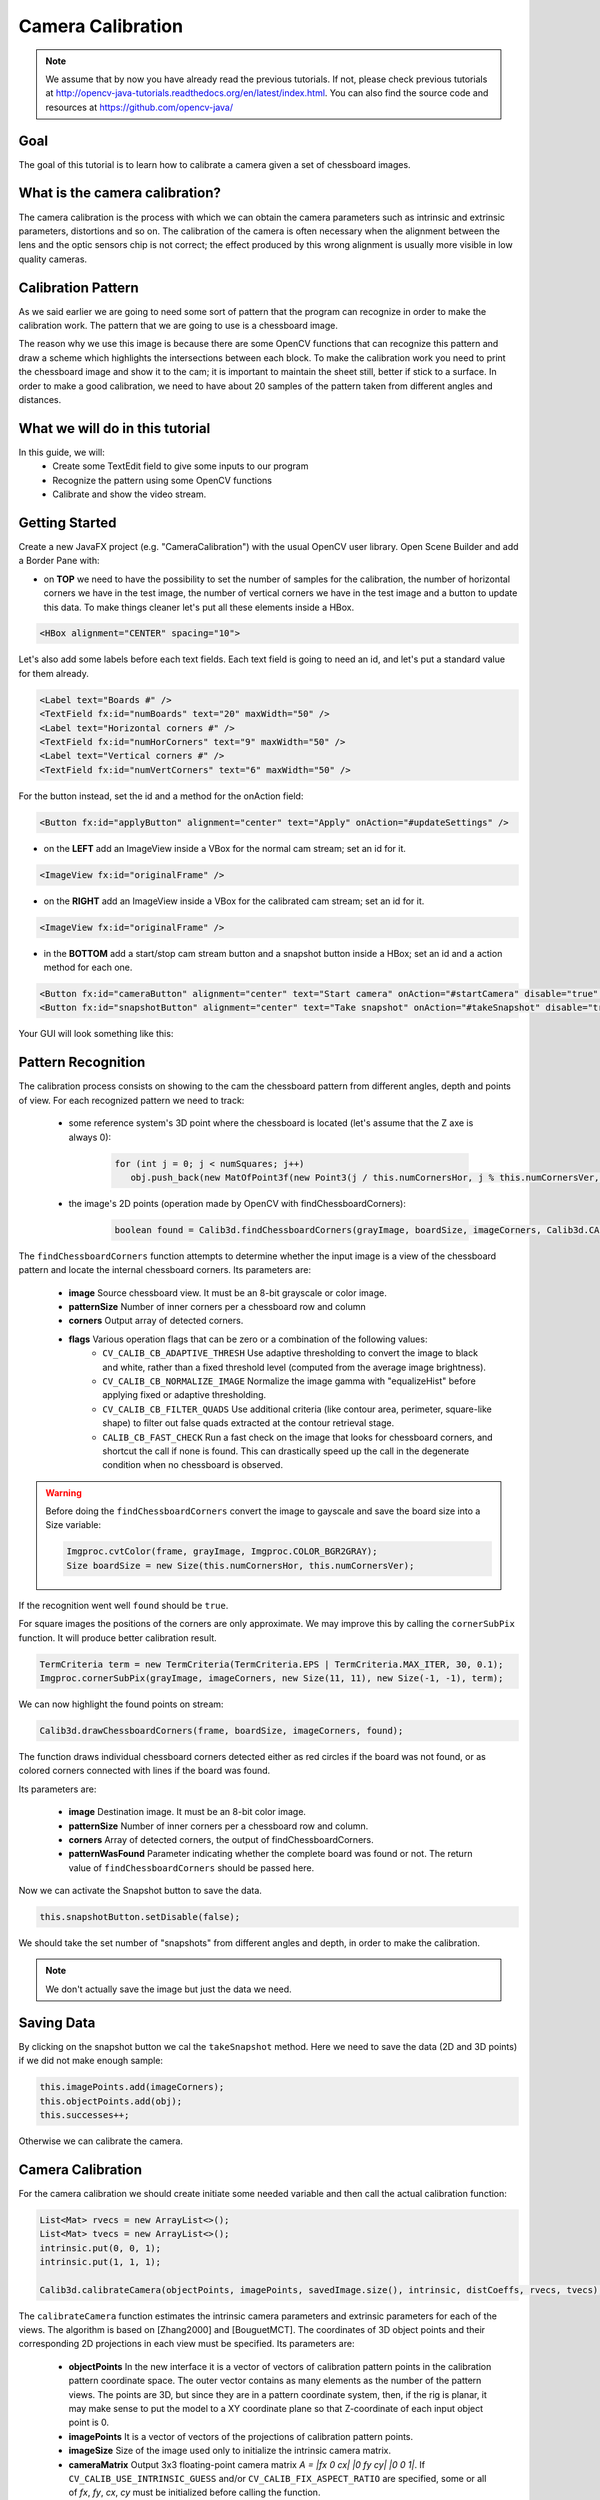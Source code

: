 ==================
Camera Calibration
==================

.. note:: We assume that by now you have already read the previous tutorials. If not, please check previous tutorials at `<http://opencv-java-tutorials.readthedocs.org/en/latest/index.html>`_. You can also find the source code and resources at `<https://github.com/opencv-java/>`_

Goal
----
The goal of this tutorial is to learn how to calibrate a camera given a set of chessboard images.

What is the camera calibration?
-------------------------------
The camera calibration is the process with which we can obtain the camera parameters such as intrinsic and extrinsic parameters, distortions and so on. The calibration of the camera is often necessary when the alignment between the lens and the optic sensors chip is not correct; the effect produced by this wrong alignment is usually more visible in low quality cameras.

Calibration Pattern
-------------------
As we said earlier we are going to need some sort of pattern that the program can recognize in order to make the calibration work. The pattern that we are going to use is a chessboard image.

.. image:: _static/05-00.png

The reason why we use this image is because there are some OpenCV functions that can recognize this pattern and draw a scheme which highlights the intersections between each block.
To make the calibration work you need to print the chessboard image and show it to the cam; it is important to maintain the sheet still, better if stick to a surface.
In order to make a good calibration, we need to have about 20 samples of the pattern taken from different angles and distances.

What we will do in this tutorial
--------------------------------
In this guide, we will:
 * Create some TextEdit field to give some inputs to our program
 * Recognize the pattern using some OpenCV functions
 * Calibrate and show the video stream.

Getting Started
---------------
Create a new JavaFX project (e.g. "CameraCalibration") with the usual OpenCV user library.
Open Scene Builder and add a Border Pane with:

- on **TOP** we need to have the possibility to set the number of samples for the calibration, the number of horizontal corners we have in the test image, the number of vertical corners we have in the test image and a button to update this data. To make things cleaner let's put all these elements inside a HBox.

.. code-block:: xml

    <HBox alignment="CENTER" spacing="10">

Let's also add some labels before each text fields.
Each text field is going to need an id, and let's put a standard value for them already.

.. code-block:: xml

    <Label text="Boards #" />
    <TextField fx:id="numBoards" text="20" maxWidth="50" />
    <Label text="Horizontal corners #" />
    <TextField fx:id="numHorCorners" text="9" maxWidth="50" />
    <Label text="Vertical corners #" />
    <TextField fx:id="numVertCorners" text="6" maxWidth="50" />

For the button instead, set the id and a method for the onAction field:

.. code-block:: xml

    <Button fx:id="applyButton" alignment="center" text="Apply" onAction="#updateSettings" />

- on the **LEFT** add an ImageView inside a VBox for the normal cam stream; set an id for it.

.. code-block:: xml

    <ImageView fx:id="originalFrame" />

- on the **RIGHT** add an ImageView inside a VBox for the calibrated cam stream; set an id for it.

.. code-block:: xml

    <ImageView fx:id="originalFrame" />

- in the **BOTTOM** add a start/stop cam stream button and a snapshot button inside a HBox; set an id and a action method for each one.

.. code-block:: xml

    <Button fx:id="cameraButton" alignment="center" text="Start camera" onAction="#startCamera" disable="true" />
    <Button fx:id="snapshotButton" alignment="center" text="Take snapshot" onAction="#takeSnapshot" disable="true" />

Your GUI will look something like this:

.. image:: _static/05-03.png

Pattern Recognition
-------------------
The calibration process consists on showing to the cam the chessboard pattern from different angles, depth and points of view. For each recognized pattern we need to track:

 - some reference system's 3D point where the chessboard is located (let's assume that the Z axe is always 0):

	.. code-block:: java

		for (int j = 0; j < numSquares; j++)
		   obj.push_back(new MatOfPoint3f(new Point3(j / this.numCornersHor, j % this.numCornersVer, 0.0f)));

 - the image's 2D points (operation made by OpenCV with findChessboardCorners):

	.. code-block:: java

		boolean found = Calib3d.findChessboardCorners(grayImage, boardSize, imageCorners, Calib3d.CALIB_CB_ADAPTIVE_THRESH + Calib3d.CALIB_CB_NORMALIZE_IMAGE + Calib3d.CALIB_CB_FAST_CHECK);

The ``findChessboardCorners`` function attempts to determine whether the input image is a view of the chessboard pattern and locate the internal chessboard corners.
Its parameters are:

 - **image** Source chessboard view. It must be an 8-bit grayscale or color image.
 - **patternSize** Number of inner corners per a chessboard row and column
 - **corners** Output array of detected corners.
 - **flags** Various operation flags that can be zero or a combination of the following values:
	- ``CV_CALIB_CB_ADAPTIVE_THRESH`` Use adaptive thresholding to convert the image to black and white, rather than a fixed threshold level (computed from the average image brightness).
	- ``CV_CALIB_CB_NORMALIZE_IMAGE`` Normalize the image gamma with "equalizeHist" before applying fixed or adaptive thresholding.
	- ``CV_CALIB_CB_FILTER_QUADS`` Use additional criteria (like contour area, perimeter, square-like shape) to filter out false quads extracted at the contour retrieval stage.
	- ``CALIB_CB_FAST_CHECK`` Run a fast check on the image that looks for chessboard corners, and shortcut the call if none is found. This can drastically speed up the call in the degenerate condition when no chessboard is observed.

.. warning:: Before doing the ``findChessboardCorners`` convert the image to gayscale and save the board size into a Size variable:

	.. code-block:: java

	    Imgproc.cvtColor(frame, grayImage, Imgproc.COLOR_BGR2GRAY);
	    Size boardSize = new Size(this.numCornersHor, this.numCornersVer);

If the recognition went well ``found`` should be ``true``.

For square images the positions of the corners are only approximate. We may improve this by calling the ``cornerSubPix`` function. It will produce better calibration result.

.. code-block:: java

    TermCriteria term = new TermCriteria(TermCriteria.EPS | TermCriteria.MAX_ITER, 30, 0.1);
    Imgproc.cornerSubPix(grayImage, imageCorners, new Size(11, 11), new Size(-1, -1), term);

We can now highlight the found points on stream:

.. code-block:: java

    Calib3d.drawChessboardCorners(frame, boardSize, imageCorners, found);

The function draws individual chessboard corners detected either as red circles if the board was not found, or as colored corners connected with lines if the board was found.

Its parameters are:

 - **image** Destination image. It must be an 8-bit color image.
 - **patternSize** Number of inner corners per a chessboard row and column.
 - **corners** Array of detected corners, the output of findChessboardCorners.
 - **patternWasFound** Parameter indicating whether the complete board was found or not. The return value of ``findChessboardCorners`` should be passed here.

Now we can activate the Snapshot button to save the data.

.. code-block:: java

    this.snapshotButton.setDisable(false);

.. image:: _static/05-01.png

.. image:: _static/05-02.png

We should take the set number of "snapshots" from different angles and depth, in order to make the calibration.

.. note:: We don't actually save the image but just the data we need.

Saving Data
-----------
By clicking on the snapshot button we cal the ``takeSnapshot`` method. Here we need to save the data (2D and 3D points)  if we did not make enough sample:

.. code-block:: java

    this.imagePoints.add(imageCorners);
    this.objectPoints.add(obj);
    this.successes++;

Otherwise we can calibrate the camera.

Camera Calibration
------------------
For the camera calibration we should create initiate some needed variable and then call the actual calibration function:

.. code-block:: java

    List<Mat> rvecs = new ArrayList<>();
    List<Mat> tvecs = new ArrayList<>();
    intrinsic.put(0, 0, 1);
    intrinsic.put(1, 1, 1);

    Calib3d.calibrateCamera(objectPoints, imagePoints, savedImage.size(), intrinsic, distCoeffs, rvecs, tvecs);

The ``calibrateCamera`` function estimates the intrinsic camera parameters and extrinsic parameters for each of the views. The algorithm is based on [Zhang2000] and [BouguetMCT]. The coordinates of 3D object points and their corresponding 2D projections in each view must be specified.
Its parameters are:

 - **objectPoints** In the new interface it is a vector of vectors of calibration pattern points in the calibration pattern coordinate space. The outer vector contains as many elements as the number of the pattern views. The points are 3D, but since they are in a pattern coordinate system, then, if the rig is planar, it may make sense to put the model to a XY coordinate plane so that Z-coordinate of each input object point is 0.
 - **imagePoints** It is a vector of vectors of the projections of calibration pattern points.
 - **imageSize** Size of the image used only to initialize the intrinsic camera matrix.
 - **cameraMatrix** Output 3x3 floating-point camera matrix *A = |fx 0 cx| |0 fy cy| |0 0 1|*. If ``CV_CALIB_USE_INTRINSIC_GUESS`` and/or ``CV_CALIB_FIX_ASPECT_RATIO`` are specified, some or all of *fx*, *fy*, *cx*, *cy* must be initialized before calling the function.
 - **distCoeffs** Output vector of distortion coefficients of 4, 5, or 8 elements.
 - **rvecs** Output vector of rotation vectors estimated for each pattern view. That is, each k-th rotation vector together with the corresponding k-th translation vector.
 - **tvecs** Output vector of translation vectors estimated for each pattern view.

We ran calibration and got camera's matrix with the distortion coefficients we may want to correct the image using ``undistort`` function:

.. code-block:: java

    if (this.isCalibrated)
    {
	// prepare the undistored image
	Mat undistored = new Mat();
	Imgproc.undistort(frame, undistored, intrinsic, distCoeffs);
	undistoredImage = mat2Image(undistored);
    }

The ``undistort`` function transforms an image to compensate radial and tangential lens distortion.

Source Code
-----------
- `CameraCalibration.java <https://github.com/opencv-java/camera-calibration/blob/master/src/application/CameraCalibration.java>`_

.. code-block:: java

    public class CameraCalibration extends Application {
	@Override
	public void start(Stage primaryStage) {
		try {
			// load the FXML resource
			FXMLLoader loader = new FXMLLoader(getClass().getResource("CC_FX.fxml"));
			// store the root element so that the controllers can use it
			BorderPane rootElement = (BorderPane) loader.load();
			// set a whitesmoke background
			rootElement.setStyle("-fx-background-color: whitesmoke;");
			// create and style a scene
			Scene scene = new Scene(rootElement, 800, 600);
			scene.getStylesheets().add(getClass().getResource("application.css").toExternalForm());
			// create the stage with the given title and the previously created
			// scene
			primaryStage.setTitle("Camera Calibration");
			primaryStage.setScene(scene);
			// init the controller variables
			CC_Controller controller = loader.getController();
			controller.init();
			// show the GUI
			primaryStage.show();
		} catch(Exception e) {
			e.printStackTrace();
		}
	}

	public static void main(String[] args) {
		// load the native OpenCV library
		System.loadLibrary(Core.NATIVE_LIBRARY_NAME);

		launch(args);
	}
    }

- `CC_Controller.java <https://github.com/opencv-java/camera-calibration/blob/master/src/application/CC_Controller.java>`_

.. code-block:: java

    public class CC_Controller {
	// FXML buttons
		@FXML
		private Button cameraButton;
		@FXML
		private Button applyButton;
		@FXML
		private Button snapshotButton;
		// the FXML area for showing the current frame (before calibration)
		@FXML
		private ImageView originalFrame;
		// the FXML area for showing the current frame (after calibration)
		@FXML
		private ImageView calibratedFrame;
		// info related to the calibration process
		@FXML
		private TextField numBoards;
		@FXML
		private TextField numHorCorners;
		@FXML
		private TextField numVertCorners;

		// a timer for acquiring the video stream
		private Timer timer;
		// the OpenCV object that performs the video capture
		private VideoCapture capture;
		// a flag to change the button behavior
		private boolean cameraActive;
		// the saved chessboard image
		private Mat savedImage;
		// the calibrated camera frame
		private Image undistoredImage,CamStream;
		// various variables needed for the calibration
		private List<Mat> imagePoints;
		private List<Mat> objectPoints;
		private MatOfPoint3f obj;
		private MatOfPoint2f imageCorners;
		private int boardsNumber;
		private int numCornersHor;
		private int numCornersVer;
		private int successes;
		private Mat intrinsic;
		private Mat distCoeffs;
		private boolean isCalibrated;

		/**
		 * Init all the (global) variables needed in the controller
		 */
		protected void init()
		{
			this.capture = new VideoCapture();
			this.cameraActive = false;
			this.obj = new MatOfPoint3f();
			this.imageCorners = new MatOfPoint2f();
			this.savedImage = new Mat();
			this.undistoredImage = null;
			this.imagePoints = new ArrayList<>();
			this.objectPoints = new ArrayList<>();
			this.intrinsic = new Mat(3, 3, CvType.CV_32FC1);
			this.distCoeffs = new Mat();
			this.successes = 0;
			this.isCalibrated = false;
		}

		/**
		 * Store all the chessboard properties, update the UI and prepare other
		 * needed variables
		 */
		@FXML
		protected void updateSettings()
		{
			this.boardsNumber = Integer.parseInt(this.numBoards.getText());
			this.numCornersHor = Integer.parseInt(this.numHorCorners.getText());
			this.numCornersVer = Integer.parseInt(this.numVertCorners.getText());
			int numSquares = this.numCornersHor * this.numCornersVer;
			for (int j = 0; j < numSquares; j++)
				obj.push_back(new MatOfPoint3f(new Point3(j / this.numCornersHor, j % this.numCornersVer, 0.0f)));
			this.cameraButton.setDisable(false);
		}

		/**
		 * The action triggered by pushing the button on the GUI
		 */
		@FXML
		protected void startCamera()
		{
			if (!this.cameraActive)
			{
				// start the video capture
				this.capture.open(0);

				// is the video stream available?
				if (this.capture.isOpened())
				{
					this.cameraActive = true;

					// grab a frame every 33 ms (30 frames/sec)
					TimerTask frameGrabber = new TimerTask() {
						@Override
						public void run()
						{
							CamStream=grabFrame();
							// show the original frames
							Platform.runLater(new Runnable() {
								@Override
					            public void run() {
									originalFrame.setImage(CamStream);
									// set fixed width
									originalFrame.setFitWidth(380);
									// preserve image ratio
									originalFrame.setPreserveRatio(true);
									// show the original frames
									calibratedFrame.setImage(undistoredImage);
									// set fixed width
									calibratedFrame.setFitWidth(380);
									// preserve image ratio
									calibratedFrame.setPreserveRatio(true);
					            	}
								});

						}
					};
					this.timer = new Timer();
					this.timer.schedule(frameGrabber, 0, 33);

					// update the button content
					this.cameraButton.setText("Stop Camera");
				}
				else
				{
					// log the error
					System.err.println("Impossible to open the camera connection...");
				}
			}
			else
			{
				// the camera is not active at this point
				this.cameraActive = false;
				// update again the button content
				this.cameraButton.setText("Start Camera");
				// stop the timer
				if (this.timer != null)
				{
					this.timer.cancel();
					this.timer = null;
				}
				// release the camera
				this.capture.release();
				// clean the image areas
				originalFrame.setImage(null);
				calibratedFrame.setImage(null);
			}
		}

		/**
		 * Get a frame from the opened video stream (if any)
		 *
		 * @return the {@link Image} to show
		 */
		private Image grabFrame()
		{
			// init everything
			Image imageToShow = null;
			Mat frame = new Mat();

			// check if the capture is open
			if (this.capture.isOpened())
			{
				try
				{
					// read the current frame
					this.capture.read(frame);

					// if the frame is not empty, process it
					if (!frame.empty())
					{
						// show the chessboard pattern
						this.findAndDrawPoints(frame);

						if (this.isCalibrated)
						{
							// prepare the undistored image
							Mat undistored = new Mat();
							Imgproc.undistort(frame, undistored, intrinsic, distCoeffs);
							undistoredImage = mat2Image(undistored);
						}

						// convert the Mat object (OpenCV) to Image (JavaFX)
						imageToShow = mat2Image(frame);
					}

				}
				catch (Exception e)
				{
					// log the (full) error
					System.err.print("ERROR");
					e.printStackTrace();
				}
			}

			return imageToShow;
		}

		/**
		 * Take a snapshot to be used for the calibration process
		 */
		@FXML
		protected void takeSnapshot()
		{
			if (this.successes < this.boardsNumber)
			{
				// save all the needed values
				this.imagePoints.add(imageCorners);
				this.objectPoints.add(obj);
				this.successes++;
			}

			// reach the correct number of images needed for the calibration
			if (this.successes == this.boardsNumber)
			{
				this.calibrateCamera();
			}
		}

		/**
		 * Find and draws the points needed for the calibration on the chessboard
		 *
		 * @param frame
		 *            the current frame
		 * @return the current number of successfully identified chessboards as an
		 *         int
		 */
		private void findAndDrawPoints(Mat frame)
		{
			// init
			Mat grayImage = new Mat();

			// I would perform this operation only before starting the calibration
			// process
			if (this.successes < this.boardsNumber)
			{
				// convert the frame in gray scale
				Imgproc.cvtColor(frame, grayImage, Imgproc.COLOR_BGR2GRAY);
				// the size of the chessboard
				Size boardSize = new Size(this.numCornersHor, this.numCornersVer);
				// look for the inner chessboard corners
				boolean found = Calib3d.findChessboardCorners(grayImage, boardSize, imageCorners,
						Calib3d.CALIB_CB_ADAPTIVE_THRESH + Calib3d.CALIB_CB_NORMALIZE_IMAGE + Calib3d.CALIB_CB_FAST_CHECK);
				// all the required corners have been found...
				if (found)
				{
					// optimization
					TermCriteria term = new TermCriteria(TermCriteria.EPS | TermCriteria.MAX_ITER, 30, 0.1);
					Imgproc.cornerSubPix(grayImage, imageCorners, new Size(11, 11), new Size(-1, -1), term);
					// save the current frame for further elaborations
					grayImage.copyTo(this.savedImage);
					// show the chessboard inner corners on screen
					Calib3d.drawChessboardCorners(frame, boardSize, imageCorners, found);

					// enable the option for taking a snapshot
					this.snapshotButton.setDisable(false);
				}
				else
				{
					this.snapshotButton.setDisable(true);
				}
			}
		}

		/**
		 * The effective camera calibration, to be performed once in the program
		 * execution
		 */
		private void calibrateCamera()
		{
			// init needed variables according to OpenCV docs
			List<Mat> rvecs = new ArrayList<>();
			List<Mat> tvecs = new ArrayList<>();
			intrinsic.put(0, 0, 1);
			intrinsic.put(1, 1, 1);
			// calibrate!
			Calib3d.calibrateCamera(objectPoints, imagePoints, savedImage.size(), intrinsic, distCoeffs, rvecs, tvecs);
			this.isCalibrated = true;

			// you cannot take other snapshot, at this point...
			this.snapshotButton.setDisable(true);
		}

		/**
		 * Convert a Mat object (OpenCV) in the corresponding Image for JavaFX
		 *
		 * @param frame
		 *            the {@link Mat} representing the current frame
		 * @return the {@link Image} to show
		 */
		private Image mat2Image(Mat frame)
		{
			// create a temporary buffer
			MatOfByte buffer = new MatOfByte();
			// encode the frame in the buffer, according to the PNG format
			Highgui.imencode(".png", frame, buffer);
			// build and return an Image created from the image encoded in the
			// buffer
			return new Image(new ByteArrayInputStream(buffer.toArray()));
		}
    }

- `CC_FX.fxml <https://github.com/opencv-java/camera-calibration/blob/master/src/application/CC_FX.fxml>`_

.. code-block:: xml

    <BorderPane xmlns:fx="http://javafx.com/fxml/1" fx:controller="application.CC_Controller">
	<top>
		<VBox>
			<HBox alignment="CENTER" spacing="10">
				<padding>
					<Insets top="10" bottom="10" />
				</padding>
				<Label text="Boards #" />
				<TextField fx:id="numBoards" text="20" maxWidth="50" />
				<Label text="Horizontal corners #" />
				<TextField fx:id="numHorCorners" text="9" maxWidth="50" />
				<Label text="Vertical corners #" />
				<TextField fx:id="numVertCorners" text="6" maxWidth="50" />
				<Button fx:id="applyButton" alignment="center" text="Apply" onAction="#updateSettings" />
			</HBox>
			<Separator />
		</VBox>
	</top>
	<left>
		<VBox alignment="CENTER">
			<padding>
				<Insets right="10" left="10" />
			</padding>
			<ImageView fx:id="originalFrame" />
		</VBox>
	</left>
	<right>
		<VBox alignment="CENTER">
			<padding>
				<Insets right="10" left="10" />
			</padding>
			<ImageView fx:id="calibratedFrame" />
		</VBox>
	</right>
	<bottom>
		<HBox alignment="CENTER">
			<padding>
				<Insets top="25" right="25" bottom="25" left="25" />
			</padding>
			<Button fx:id="cameraButton" alignment="center" text="Start camera" onAction="#startCamera" disable="true" />
			<Button fx:id="snapshotButton" alignment="center" text="Take snapshot" onAction="#takeSnapshot" disable="true" />
		</HBox>
	</bottom>
    </BorderPane>
